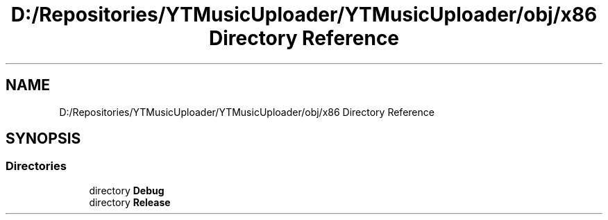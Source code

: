 .TH "D:/Repositories/YTMusicUploader/YTMusicUploader/obj/x86 Directory Reference" 3 "Wed May 12 2021" "YT Music Uploader" \" -*- nroff -*-
.ad l
.nh
.SH NAME
D:/Repositories/YTMusicUploader/YTMusicUploader/obj/x86 Directory Reference
.SH SYNOPSIS
.br
.PP
.SS "Directories"

.in +1c
.ti -1c
.RI "directory \fBDebug\fP"
.br
.ti -1c
.RI "directory \fBRelease\fP"
.br
.in -1c
